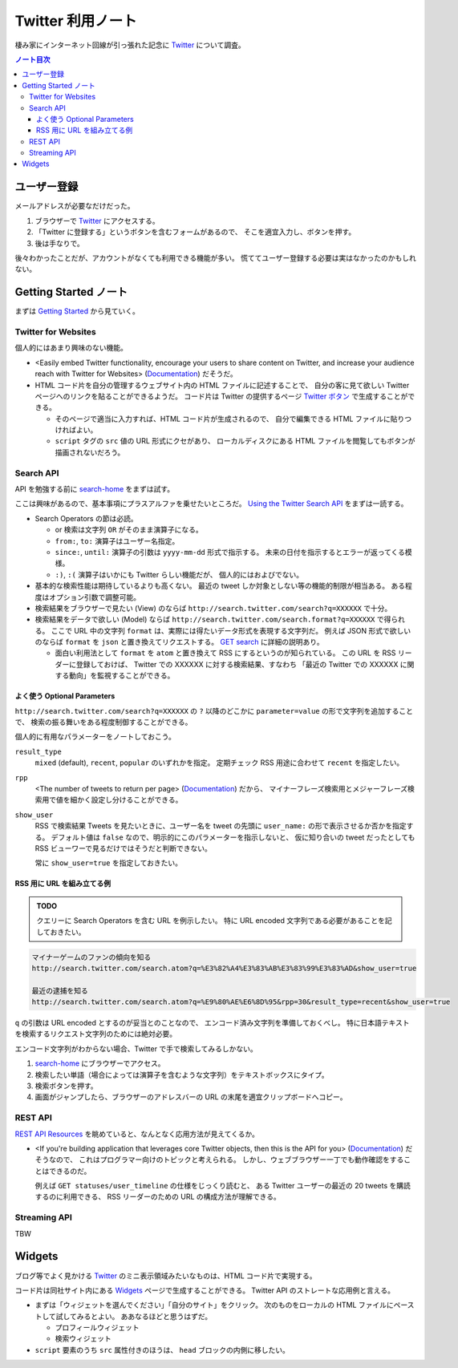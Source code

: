 ======================================================================
Twitter 利用ノート
======================================================================
棲み家にインターネット回線が引っ張れた記念に Twitter_ について調査。

.. contents:: ノート目次

ユーザー登録
======================================================================
メールアドレスが必要なだけだった。

1. ブラウザーで Twitter_ にアクセスする。
2. 「Twitter に登録する」というボタンを含むフォームがあるので、
   そこを適宜入力し、ボタンを押す。
3. 後は手なりで。

後々わかったことだが、アカウントがなくても利用できる機能が多い。
慌ててユーザー登録する必要は実はなかったのかもしれない。

Getting Started ノート
======================================================================
まずは `Getting Started`_ から見ていく。

Twitter for Websites
----------------------------------------------------------------------
個人的にはあまり興味のない機能。

* <Easily embed Twitter functionality,
  encourage your users to share content on Twitter,
  and increase your audience reach with Twitter for Websites> (Documentation_) だそうだ。

* HTML コード片を自分の管理するウェブサイト内の HTML ファイルに記述することで、
  自分の客に見て欲しい Twitter ページへのリンクを貼ることができるようだ。
  コード片は Twitter の提供するページ `Twitter ボタン`_ で生成することができる。

  * そのページで適当に入力すれば、HTML コード片が生成されるので、
    自分で編集できる HTML ファイルに貼りつければよい。
  * ``script`` タグの ``src`` 値の URL 形式にクセがあり、
    ローカルディスクにある HTML ファイルを閲覧してもボタンが描画されないだろう。

Search API
----------------------------------------------------------------------
API を勉強する前に `search-home`_ をまずは試す。

ここは興味があるので、基本事項にプラスアルファを乗せたいところだ。
`Using the Twitter Search API`_ をまずは一読する。

* Search Operators の節は必読。

  * or 検索は文字列 ``OR`` がそのまま演算子になる。
  * ``from:``, ``to:`` 演算子はユーザー名指定。
  * ``since:``, ``until:`` 演算子の引数は ``yyyy-mm-dd`` 形式で指示する。
    未来の日付を指示するとエラーが返ってくる模様。
  * ``:)``, ``:(`` 演算子はいかにも Twitter らしい機能だが、
    個人的にはおよびでない。

* 基本的な検索性能は期待しているよりも高くない。
  最近の tweet しか対象としない等の機能的制限が相当ある。
  ある程度はオプション引数で調整可能。

* 検索結果をブラウザーで見たい (View) のならば
  ``http://search.twitter.com/search?q=XXXXXX`` で十分。

* 検索結果をデータで欲しい (Model) ならば
  ``http://search.twitter.com/search.format?q=XXXXXX`` で得られる。
  ここで URL 中の文字列 ``format`` は、実際には得たいデータ形式を表現する文字列だ。
  例えば JSON 形式で欲しいのならば ``format`` を ``json`` と置き換えてリクエストする。
  `GET search`_ に詳細の説明あり。

  * 面白い利用法として ``format`` を ``atom`` と置き換えて RSS にするというのが知られている。
    この URL を RSS リーダーに登録しておけば、
    Twitter での XXXXXX に対する検索結果、すなわち
    「最近の Twitter での XXXXXX に関する動向」を監視することができる。

よく使う Optional Parameters
~~~~~~~~~~~~~~~~~~~~~~~~~~~~~~~~~~~~~~~~~~~~~~~~~~~~~~~~~~~~~~~~~~~~~~
``http://search.twitter.com/search?q=XXXXXX`` の ``?`` 以降のどこかに
``parameter=value`` の形で文字列を追加することで、
検索の振る舞いをある程度制御することができる。

個人的に有用なパラメーターをノートしておこう。

``result_type``
  ``mixed`` (default), ``recent``, ``popular`` のいずれかを指定。
  定期チェック RSS 用途に合わせて ``recent`` を指定したい。

``rpp``
  <The number of tweets to return per page> (Documentation_) だから、
  マイナーフレーズ検索用とメジャーフレーズ検索用で値を細かく設定し分けることができる。

``show_user``
  RSS で検索結果 Tweets を見たいときに、ユーザー名を tweet の先頭に
  ``user_name:`` の形で表示させるか否かを指定する。
  デフォルト値は ``false`` なので、明示的にこのパラメーターを指示しないと、
  仮に知り合いの tweet だったとしても RSS ビューワーで見るだけではそうだと判断できない。

  常に ``show_user=true`` を指定しておきたい。

RSS 用に URL を組み立てる例
~~~~~~~~~~~~~~~~~~~~~~~~~~~~~~~~~~~~~~~~~~~~~~~~~~~~~~~~~~~~~~~~~~~~~~
.. admonition:: TODO

   クエリーに Search Operators を含む URL を例示したい。
   特に URL encoded 文字列である必要があることを記しておきたい。

.. code-block:: text

   マイナーゲームのファンの傾向を知る
   http://search.twitter.com/search.atom?q=%E3%82%A4%E3%83%AB%E3%83%99%E3%83%AD&show_user=true

   最近の逮捕を知る
   http://search.twitter.com/search.atom?q=%E9%80%AE%E6%8D%95&rpp=30&result_type=recent&show_user=true

``q`` の引数は URL encoded とするのが妥当とのことなので、
エンコード済み文字列を準備しておくべし。
特に日本語テキストを検索するリクエスト文字列のためには絶対必要。

エンコード文字列がわからない場合、Twitter で手で検索してみるしかない。

1. `search-home`_ にブラウザーでアクセス。
2. 検索したい単語（場合によっては演算子を含むような文字列）をテキストボックスにタイプ。
3. 検索ボタンを押す。
4. 画面がジャンプしたら、ブラウザーのアドレスバーの URL の末尾を適宜クリップボードへコピー。

REST API
----------------------------------------------------------------------
`REST API Resources`_ を眺めていると、なんとなく応用方法が見えてくるか。

* <If you're building application that leverages core Twitter objects,
  then this is the API for you> (Documentation_) だそうなので、
  これはプログラマー向けのトピックと考えられる。
  しかし、ウェブブラウザー一丁でも動作確認をすることはできるのだ。

  例えば ``GET statuses/user_timeline`` の仕様をじっくり読むと、
  ある Twitter ユーザーの最近の 20 tweets を購読するのに利用できる、
  RSS リーダーのための URL の構成方法が理解できる。

Streaming API
----------------------------------------------------------------------
TBW



Widgets
======================================================================
ブログ等でよく見かける
Twitter_ のミニ表示領域みたいなものは、HTML コード片で実現する。

コード片は同社サイト内にある Widgets_ ページで生成することができる。
Twitter API のストレートな応用例と言える。

* まずは「ウィジェットを選んでください」「自分のサイト」をクリック。
  次のものをローカルの HTML ファイルにペーストして試してみるとよい。
  ああなるほどと思うはずだ。

  * プロフィールウィジェット
  * 検索ウィジェット

* ``script`` 要素のうち ``src`` 属性付きのほうは、
  ``head`` ブロックの内側に移したい。

.. _Twitter: http://twitter.com/
.. _Documentation: https://dev.twitter.com/docs
.. _Getting Started: https://dev.twitter.com/start
.. _Twitter ボタン: https://twitter.com/about/resources/buttons?tw_p=twt#follow
.. _search-home: http://twitter.com/#!/search-home
.. _Using the Twitter Search API: https://dev.twitter.com/docs/using-search
.. _GET search: https://dev.twitter.com/docs/api/1/get/search
.. _REST API Resources: https://dev.twitter.com/docs/api
.. _Widgets: http://twitter.com/about/resources/widgets
